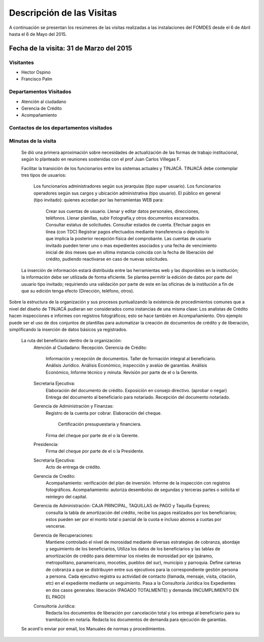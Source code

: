 **************************
Descripción de las Visitas
**************************

A continuación se presentan los resúmenes de las visitas realizadas a las instalaciones del
FOMDES desde el 6 de Abril hasta el 6 de Mayo del 2015.

Fecha de la visita: 31 de Marzo del 2015
========================================

Visitantes
----------

* Hector Ospino
* Francisco Palm

Departamentos Visitados
-----------------------

* Atención al ciudadano
* Gerencia de Crédito
* Acompañamiento

Contactos de los departamentos visitados
----------------------------------------


Minutas de la visita
--------------------


    Se dió una primera aproximación sobre necesidades de actualización de las formas de trabajo institucional,
    según lo planteado en reuniones sostenidas con el prof Juan Carlos Villegas F.

    Facilitar la transición de los funcionarios entre los sistemas actuales y TINJACÁ.
    TINJACÁ debe contemplar tres tipos de usuarios:
        Los funcionarios administradores según sus jerarquías (tipo super usuario).
        Los funcionarios operadores según sus cargos y ubicación administrativa (tipo usuario).
        El público en general (tipo invitado): quienes accedan por las herramientas WEB para:
            Crear sus cuentas de usuario.
            Llenar y editar datos personales, direcciones, teléfonos.
            Llenar planillas, subir Fotografía,y otros documentos escaneados.
            Consultar estatus de solicitudes.
            Consultar estados de cuenta.
            Efectuar pagos en línea (con TDC)
            Registrar pagos efectuados mediante transferencia o depósito lo que implica la posterior recepción física del comprobante.
            Las cuentas de usuario invitado pueden tener uno o mas expedientes asociados y una fecha de vencimiento inicial de dos meses que en ultima instancia coincida con la fecha de liberación del crédito, pudiendo reactivarse en caso de nuevas solicitudes.

    La inserción de información estará distribuida entre las herramientas web y las disponibles en la institución; la información debe ser utilizada de forma eficiente.
    Se plantea permitir la edición de datos por parte del usuario tipo invitado; requiriendo una validación por parte de este en las oficinas de la institución a fin de que su edición tenga efecto (Dirección, teléfono, otros).


Sobre la estructura de la organización y sus procesos puntualizando la existencia de procedimientos comunes
que a nivel del diseño de TINJACÁ pudieran ser considerados como instancias de
una misma clase: Los analistas de Crédito hacen inspecciones e informes con registros fotográficos;
esto se hace también en Acompañamiento. Otro ejemplo puede ser el uso de dos conjuntos de plantillas para automatizar
la creación de documentos de crédito y de liberación, simplificando la inserción de datos básicos ya registrados.
    La ruta del beneficiario dentro de la organización:
        Atención al Ciudadano: Recepción.
        Gerencia de Crédito:
            Información y recepción de documentos.
            Taller de formación integral al beneficiario.
            Análisis Jurídico.
            Análisis Económico, inspección y avalúo de garantías.
            Análisis Económico, Informe técnico y minuta.
            Revisión por parte de el o la Gerente.
        Secretaria Ejecutiva:
            Elaboración del documento de crédito.
            Exposición en consejo directivo. (aprobar o negar)
            Entrega del documento al beneficiario para notariado.
            Recepción del documento notariado.
        Gerencia de Administración y Finanzas:
            Registro de la cuenta por cobrar.
            Elaboración del cheque.
                Certificación presupuestaria y financiera.
            Firma del cheque por parte de el o la Gerente.
        Presidencia:
            Firma del cheque por parte de el o la Presidente.
        Secretaría Ejecutiva:
            Acto de entrega de crédito.
        Gerencia de Credito:
            Acompañamiento: verificación del plan de inversión.
            Informe de la inspección con registros fotográficos.
            Acompañamiento: autoriza desembolso de segundas y terceras partes o solicita el reintegro del capital.

        Gerencia de Administración: CAJA PRINCIPAL, TAQUILLAS de PAGO y Taquilla Express;
            consulta la tabla de amortización del crédito,
            recibe los pagos realizados por los beneficiarios; estos pueden ser por el monto total o parcial de la cuota e incluso abonos a cuotas por vencerse.
        Gerencia de Recuperaciones:
            Mantiene controlado el nivel de morosidad mediante diversas estrategias de cobranza, abordaje y seguimiento de los beneficiarios,
            Utiliza los datos de los beneficiarios y las tablas de amortización de crédito para determinar los niveles de morosidad por eje (páramo, metropolitano, panamericano, mocotíes, pueblos del sur), municipio y parroquia.
            Define carteras de cobranza a que se distribuyen entre sus ejecutivos para la correspondiente gestión persona a persona.
            Cada ejecutivo registra su actividad de contacto (llamada, mensaje, visita, citación, etc) en el expediente mediante un seguimiento.
            Pasa a la Consultoría Jurídica los Expedientes en dos casos generales: liberación (PAGADO TOTALMENTE) y demanda (INCUMPLIMIENTO EN EL PAGO)
        Consultoría Jurídica:
            Redacta los documentos de liberación por cancelación total y los entrega al beneficiario para su tramitación en notaría.
            Redacta los documentos de demanda para ejecución de garantías.


    Se acord'o enviar por email, los Manuales de normas y procedimientos.

